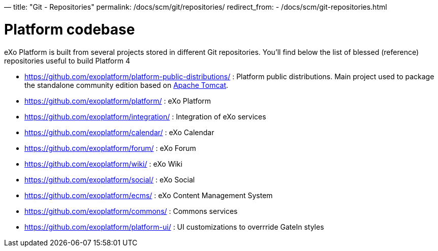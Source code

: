 —
title: "Git - Repositories"
permalink: /docs/scm/git/repositories/
redirect_from:
 - /docs/scm/git-repositories.html

= Platform codebase

eXo Platform is built from several projects stored in different Git repositories.
You'll find below the list of blessed (reference) repositories useful to build Platform 4

* https://github.com/exoplatform/platform-public-distributions/[https://github.com/exoplatform/platform-public-distributions/] : Platform public distributions. Main project used to package the standalone community edition based on http://tomcat.apache.org[Apache Tomcat].
* https://github.com/exoplatform/platform/[https://github.com/exoplatform/platform/] : eXo Platform
* https://github.com/exoplatform/integration/[https://github.com/exoplatform/integration/] : Integration of eXo services
* https://github.com/exoplatform/calendar/[https://github.com/exoplatform/calendar/] : eXo Calendar
* https://github.com/exoplatform/forum/[https://github.com/exoplatform/forum/] : eXo Forum
* https://github.com/exoplatform/wiki/[https://github.com/exoplatform/wiki/] : eXo Wiki
* https://github.com/exoplatform/social/[https://github.com/exoplatform/social/] : eXo Social
* https://github.com/exoplatform/ecms/[https://github.com/exoplatform/ecms/] : eXo Content Management System
* https://github.com/exoplatform/commons/[https://github.com/exoplatform/commons/] : Commons services
* https://github.com/exoplatform/platform-ui/[https://github.com/exoplatform/platform-ui/] : UI customizations to overrride GateIn styles